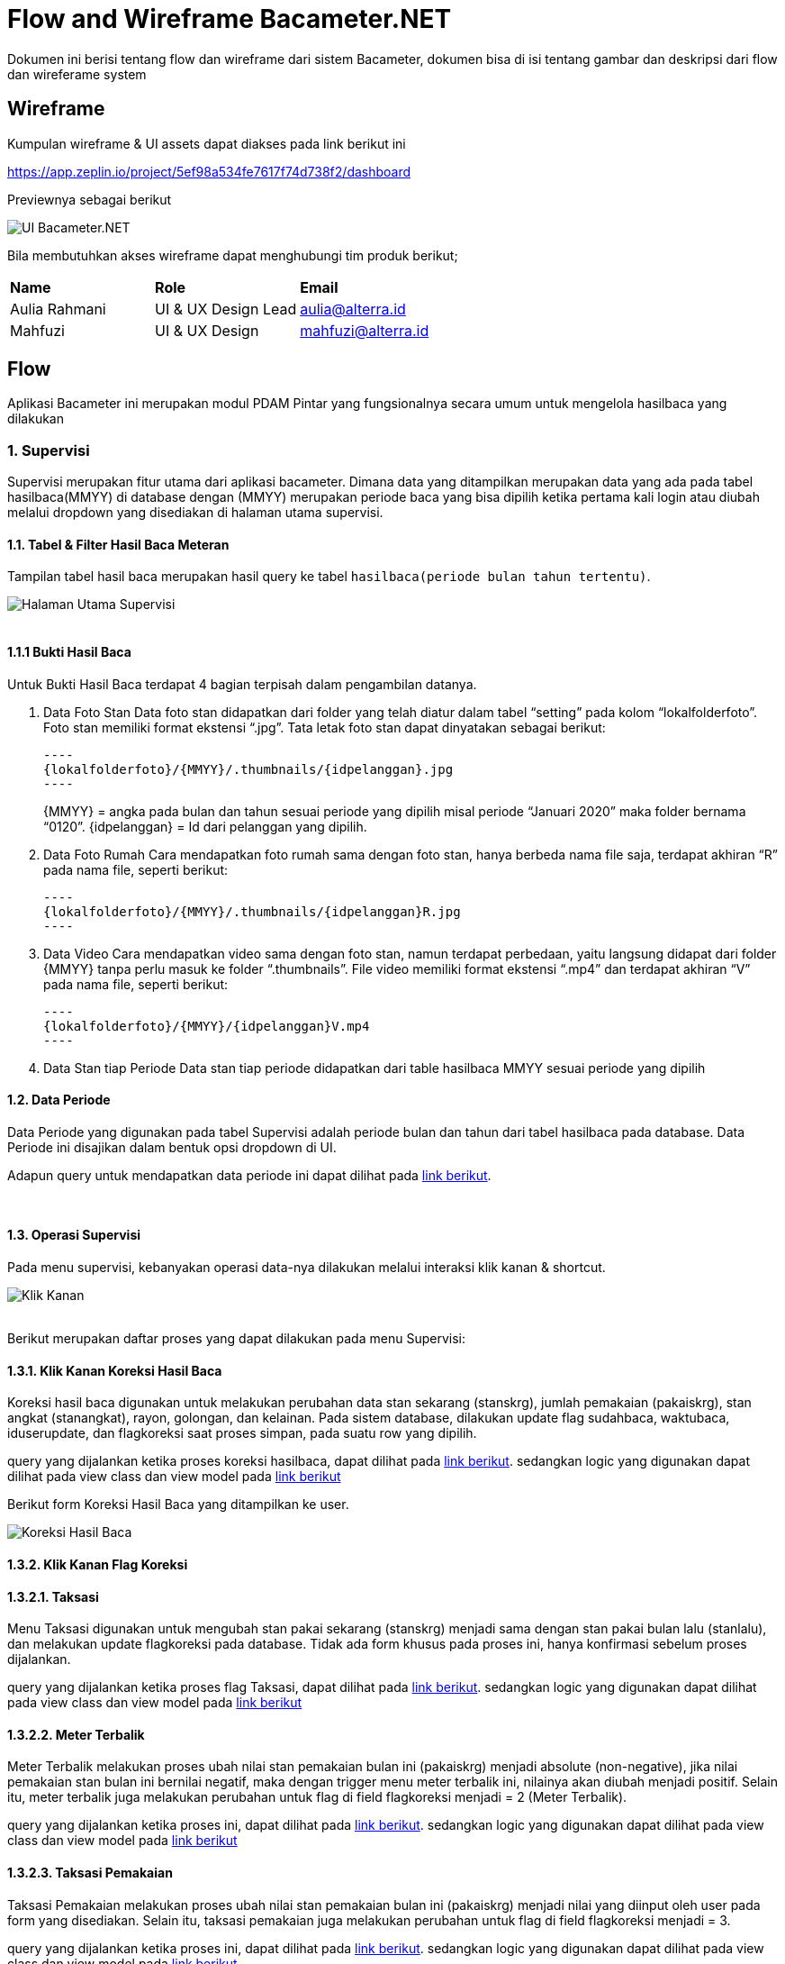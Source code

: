 :url-repo: https://github.com/bimasaktialterra/bacameter.net/tree/master

= Flow and Wireframe Bacameter.NET

Dokumen ini berisi tentang flow dan wireframe dari sistem Bacameter, dokumen bisa di isi tentang gambar dan deskripsi dari flow dan wireferame system

== Wireframe

Kumpulan wireframe & UI assets dapat diakses pada link berikut ini

https://app.zeplin.io/project/5ef98a534fe7617f74d738f2/dashboard

Previewnya sebagai berikut

image:images/ui_bacameter.png[UI Bacameter.NET]

Bila membutuhkan akses wireframe dapat menghubungi tim produk berikut;

|===
| *Name* | *Role* | *Email* 
| Aulia Rahmani | UI & UX Design Lead | aulia@alterra.id 
| Mahfuzi | UI & UX Design | mahfuzi@alterra.id
|===


== Flow

Aplikasi Bacameter ini merupakan modul PDAM Pintar yang fungsionalnya secara umum untuk mengelola hasilbaca yang dilakukan

=== 1. Supervisi
Supervisi merupakan fitur utama dari aplikasi bacameter. Dimana data yang ditampilkan merupakan data yang ada pada tabel hasilbaca(MMYY) di database dengan (MMYY) merupakan periode baca yang bisa dipilih ketika pertama kali login atau diubah melalui dropdown yang disediakan di halaman utama supervisi.

==== 1.1. Tabel & Filter Hasil Baca Meteran

Tampilan tabel hasil baca merupakan hasil query ke tabel `hasilbaca(periode bulan tahun tertentu)`.

image:images/page_supervisi.png[Halaman Utama Supervisi]
{nbsp} +
{nbsp} +

==== 1.1.1 Bukti Hasil Baca

Untuk Bukti Hasil Baca terdapat 4 bagian terpisah dalam pengambilan datanya.

1. Data Foto Stan
 Data foto stan didapatkan dari folder yang telah diatur dalam tabel “setting” pada kolom “lokalfolderfoto”. Foto stan memiliki format ekstensi “.jpg”. Tata letak foto stan dapat dinyatakan sebagai berikut:

  ----
  {lokalfolderfoto}/{MMYY}/.thumbnails/{idpelanggan}.jpg
  ----
+
{MMYY} = angka pada bulan dan tahun sesuai periode yang dipilih misal periode “Januari 2020” maka folder bernama “0120”.
{idpelanggan} = Id dari pelanggan yang dipilih.


2. Data Foto Rumah
 Cara mendapatkan foto rumah sama dengan foto stan, hanya berbeda nama file saja, terdapat akhiran “R” pada nama file, seperti berikut:

 ----
 {lokalfolderfoto}/{MMYY}/.thumbnails/{idpelanggan}R.jpg
 ----

3. Data Video
 Cara mendapatkan video sama dengan foto stan, namun terdapat perbedaan, yaitu langsung didapat dari folder {MMYY} tanpa perlu masuk ke folder “.thumbnails”. File video memiliki format ekstensi “.mp4” dan terdapat akhiran “V” pada nama file, seperti berikut:

 ----
 {lokalfolderfoto}/{MMYY}/{idpelanggan}V.mp4
 ----

4. Data Stan tiap Periode
 Data stan tiap periode didapatkan dari table hasilbaca MMYY sesuai periode yang dipilih

==== 1.2. Data Periode
Data Periode yang digunakan pada tabel Supervisi adalah periode bulan dan tahun dari tabel hasilbaca pada database. Data Periode ini disajikan dalam bentuk opsi dropdown di UI.

Adapun query untuk mendapatkan data periode ini dapat dilihat pada link:{url-repo}/bacameter/Services/Periode.cs#L19-L24[link berikut].

{nbsp} +

==== 1.3. Operasi Supervisi
Pada menu supervisi, kebanyakan operasi data-nya dilakukan melalui interaksi klik kanan & shortcut.

image:images/klik_kanan.jpg[Klik Kanan]
{nbsp} +
{nbsp} +

Berikut merupakan daftar proses yang dapat dilakukan pada menu Supervisi:

==== 1.3.1. Klik Kanan Koreksi Hasil Baca
Koreksi hasil baca digunakan untuk melakukan perubahan data stan sekarang (stanskrg), jumlah pemakaian (pakaiskrg), stan angkat (stanangkat), rayon, golongan, dan kelainan. Pada sistem database, dilakukan update flag sudahbaca, waktubaca, iduserupdate, dan flagkoreksi saat proses simpan, pada suatu row yang dipilih.

query yang dijalankan ketika proses koreksi hasilbaca, dapat dilihat pada link:{url-repo}/bacameter/Services/Supervisi/KoreksiHasilBaca.cs#L52-L136[link berikut].
sedangkan logic yang digunakan dapat dilihat pada view class dan view model pada link:{url-repo}/bacameter/Views/Components/Supervisi/TabelSupervisiView.xaml.cs#L1721-L1843[link berikut] 

Berikut form Koreksi Hasil Baca yang ditampilkan ke user.

image:images/koreksi_hasilbaca.jpg[Koreksi Hasil Baca]

==== 1.3.2. Klik Kanan Flag Koreksi
==== 1.3.2.1. Taksasi
Menu Taksasi digunakan untuk mengubah stan pakai sekarang (stanskrg) menjadi sama dengan stan pakai bulan lalu (stanlalu), dan melakukan update flagkoreksi pada database. Tidak ada form khusus pada proses ini, hanya konfirmasi sebelum proses dijalankan.

query yang dijalankan ketika proses flag Taksasi, dapat dilihat pada link:{url-repo}/bacameter/Services/Supervisi/Taksasi.cs#L9[link berikut].
sedangkan logic yang digunakan dapat dilihat pada view class dan view model pada link:{url-repo}/bacameter/Views/Components/Supervisi/TabelSupervisiView.xaml.cs#L1886-L2019[link berikut] 


==== 1.3.2.2. Meter Terbalik
Meter Terbalik melakukan proses ubah nilai stan pemakaian bulan ini (pakaiskrg) menjadi absolute (non-negative), jika nilai pemakaian stan bulan ini bernilai negatif, maka dengan trigger menu meter terbalik ini, nilainya akan diubah menjadi positif. Selain itu, meter terbalik juga melakukan perubahan untuk flag di field flagkoreksi menjadi = 2 (Meter Terbalik).

query yang dijalankan ketika proses ini, dapat dilihat pada link:{url-repo}/bacameter/Services/Supervisi/MeterTerbalik.cs#L11-L37[link berikut].
sedangkan logic yang digunakan dapat dilihat pada view class dan view model pada link:{url-repo}/bacameter/Views/Components/Supervisi/TabelSupervisiView.xaml.cs#L2044-L2180[link berikut] 


==== 1.3.2.3. Taksasi Pemakaian
Taksasi Pemakaian melakukan proses ubah nilai stan pemakaian bulan ini (pakaiskrg) menjadi nilai yang diinput oleh user pada form yang disediakan. Selain itu, taksasi pemakaian juga melakukan perubahan untuk flag di field flagkoreksi menjadi = 3. 

query yang dijalankan ketika proses ini, dapat dilihat pada link:{url-repo}/bacameter/Services/Supervisi/TaksasiPemakaian.cs#L8-L36[link berikut].
sedangkan logic yang digunakan dapat dilihat pada view class dan view model pada link:{url-repo}/bacameter/Views/Components/Supervisi/TabelSupervisiView.xaml.cs#L2226-L2358[link berikut] 

Syarat untuk melakukan proses Taksasi Pemakaian adalah:

- data hasilbaca berstatus sudah dibaca
- data hasilbaca berstatus belum di-verifikasi

Berikut form Taksasi Pemakaian yang ditampilkan ke user.

image:images/taksasi_pemakaian.jpg[Taksasi Pemakaian]

==== 1.3.3. Klik Kanan Detail Pelanggan (Shortcut Ctrl+Enter)
Menu ini berfungsi untuk menampilkan detail pelanggan pada suatu row di tabel yang sedang di-highlight. Pada tampilan detail pelanggan ini, user juga dapat melakukan cetak data pelanggan.

image:images/detail_pelanggan.jpg[Detail Pelanggan]

Untuk logic cetak data pelanggan ini, dapat dilihat pada link:{url-repo}/bacameter/Views/Components/Supervisi/TabelSupervisiView.xaml.cs#L2383-L2409[link berikut] 


==== 1.3.4. Klik Kanan Verifikasi (Shortcut F2)
Proses Verifikasi melakukan perubahan value pada field "verifikasi" dari "0" menjadi "1" untuk data yang dipilih.

query yang dijalankan ketika proses ini, dapat dilihat pada link:{url-repo}/bacameter/Services/Supervisi/Verifikasi.cs#L10-L35[link berikut].
sedangkan logic yang digunakan dapat dilihat pada view class dan view model pada link:{url-repo}/bacameter/Views/Components/Supervisi/TabelSupervisiView.xaml.cs#L2439-L2467[link berikut] 

==== 1.3.5. Klik Kanan Un-Verifikasi (Shortcut F4)
Proses Un-Verifikasi melakukan perubahan value pada field "verifikasi" dari "1" menjadi "0" untuk data yang dipilih.

query yang dijalankan ketika proses ini, dapat dilihat pada link:{url-repo}/bacameter/Services/Supervisi/Unverifikasi.cs#L10-L39[link berikut].
sedangkan logic yang digunakan dapat dilihat pada view class dan view model pada link:{url-repo}/bacameter/Views/Components/Supervisi/TabelSupervisiView.xaml.cs#L2497-L2526[link berikut] 

==== 1.3.6. Klik Kanan Set Sudah Upload (Shortcut F8)
Set Sudah Upload ini mengubah flag pada field "flagsudahupload" dari "0" menjadi "1". Pun sebaliknya ketika data telah memiliki flagsudahupload = 1, maka menu ini akan berubah menjadi "Set Belum Upload", untuk mengembalikan nilai "1" menjadi "0" kembali pada field "flagsudahupload".

query yang dijalankan ketika proses ini, dapat dilihat pada link:{url-repo}/bacameter/Services/Supervisi/SetUpload.cs#L9-L37[link berikut].
sedangkan logic yang digunakan dapat dilihat pada view class dan view model pada link:{url-repo}/bacameter/Views/Components/Supervisi/TabelSupervisiView.xaml.cs#L2553-L2583[link berikut] 

==== 1.3.7. Klik Kanan Set Water Meter
Set Water Meter melakukan update pada field "wm" di tabel hasilbaca(MMYY) sesuai data yang dipilih oleh user.

Adapun form yang disajikan kepada user adalah seperti berikut:

image:images/set_water_meter.jpg[Water Meter]

query yang dijalankan ketika proses ini, dapat dilihat pada link:{url-repo}/bacameter/Services/Supervisi/WaterMeter.cs#L11-L37[link berikut].
sedangkan logic yang digunakan dapat dilihat pada view class dan view model pada link:{url-repo}/bacameter/Views/Components/Supervisi/TabelSupervisiView.xaml.cs#L2605-L2639[link berikut] 

==== 1.3.8. Klik Kanan Set Ulang Rayon
Set Ulang Rayon digunakan untuk melakukan proses perubahan Rayon pada suatu data hasil baca di tabel hasilbaca(MMYY).

Adapun form yang disajikan kepada user adalah seperti berikut:

image:images/set_ulang_rayon.jpg[Set Rayon]

query yang dijalankan ketika proses ini, dapat dilihat pada link:{url-repo}/bacameter/Services/Supervisi/SetRayon.cs#L14-L43[link berikut].
sedangkan logic yang digunakan dapat dilihat pada view class dan view model pada link:{url-repo}/bacameter/Views/Components/Supervisi/TabelSupervisiView.xaml.cs#L2668-L2702[link berikut] 

==== 1.3.9. Klik Kanan Set Stan Awal
Set Stan Awal digunakan untuk mengubah nilai pada field "stanlalu".

Adapun form yang disajikan kepada user adalah seperti berikut:

image:images/set_stan_awal.jpg[Set Stan Awal]

query yang dijalankan ketika proses ini, dapat dilihat pada link:{url-repo}/bacameter/Services/Supervisi/SetStanAwal.cs#L11-L40[link berikut].
sedangkan logic yang digunakan dapat dilihat pada view class dan view model pada link:{url-repo}/bacameter/Views/Components/Supervisi/TabelSupervisiView.xaml.cs#L2748-L2884[link berikut] 

==== 1.3.10. Klik Kanan Set Stan Kembali Muda
Set Stan Kembali Muda digunakan untuk mengubah nilai stan menjadi nilai awal.

query yang dijalankan ketika proses ini, dapat dilihat pada link:{url-repo}/bacameter/Services/Supervisi/SetStanKembaliMuda.cs#L15-L84[link berikut].
sedangkan logic yang digunakan dapat dilihat pada view class dan view model pada link:{url-repo}/bacameter/Views/Components/Supervisi/TabelSupervisiView.xaml.cs#L2923-L3086[link berikut] 

==== 1.3.11. Klik Kanan Set Custom Beban
Set Custom Beban digunakan untuk mengubah nilai pada field "custombeban1", "custombeban2", "custombeban3", serta melakukan kalkulasi ulang pada field "totalrekening".

Adapun form yang disajikan kepada user adalah seperti berikut:

image:images/set_custom_beban.jpg[Set Custom Beban]

query yang dijalankan ketika proses ini, dapat dilihat pada link:{url-repo}/bacameter/Services/Supervisi/CustomBeban.cs#L10-L46[link berikut].
sedangkan logic yang digunakan dapat dilihat pada view class dan view model pada link:{url-repo}/bacameter/Views/Components/Supervisi/TabelSupervisiView.xaml.cs#L3136-L3175[link berikut] 

==== 1.3.12. Klik Kanan Hapus Hasil Baca
Hapus Hasil Baca digunakan untuk menghapus data hasil baca untuk data yang dipilih. Penghapusan disini bersifat "soft-delete", dimana data tidak akan benar-benar dihapus pada database, melainkan value nya akan di reset menjadi nilai awal (stan 0, status default, dsb).

Syarat untuk melakukan penghapusan hasil baca adalah:

- Data yang akan dihapus harus berstatus sudah dibaca

query yang dijalankan ketika proses ini, dapat dilihat pada link:{url-repo}/bacameter/Services/Supervisi/HapusHasilBaca.cs#L10-L85[link berikut].
sedangkan logic yang digunakan dapat dilihat pada view class dan view model pada link:{url-repo}/bacameter/Views/Components/Supervisi/TabelSupervisiView.xaml.cs#L3241-L3273[link berikut] 

==== 1.3.13. Klik Kanan Set Tidak Aktif
Set Tidak Aktif ini mengubah flag pada field "flagaktif" dari "1" menjadi "0". Pun sebaliknya ketika data telah memiliki flagaktif = 0, maka menu ini akan berubah menjadi "Set Aktif", untuk mengembalikan nilai "0" menjadi "1" kembali pada field "flagaktif".

query yang dijalankan ketika proses ini, dapat dilihat pada link:{url-repo}/bacameter/Services/Supervisi/SetAktif.cs#L9-L37[link berikut].
sedangkan logic yang digunakan dapat dilihat pada view class dan view model pada link:{url-repo}/bacameter/Views/Components/Supervisi/TabelSupervisiView.xaml.cs#L3295-L3325[link berikut] 

==== 1.3.14. Klik Kanan Lihat Hasil Baca Ulang
Lihat Hasil Baca Ulang dapat digunakan ketika data memiliki status pada field "peruntukan" = "2". Dimana lihat hasil baca ulang ini akan aktif ketika aplikasi mobile telah mengirimkan hasil baca ulang yang diminta. Menu ini berkaitan dengan Permintaan Baca Ulang.

query yang dijalankan ketika proses ini, dapat dilihat pada link:{url-repo}/bacameter/Services/Supervisi/HasilBacaUlang.cs#L38-L169[link berikut].
sedangkan logic yang digunakan dapat dilihat pada view class dan view model pada link:{url-repo}/bacameter/Views/Components/Supervisi/TabelSupervisiView.xaml.cs#L3353-L3395[link berikut] 

==== 1.3.15. Klik Kanan Permintaan Baca Ulang
Ketika Hasil Baca dirasa kurang jelas, maka user dapat melakukan permintaan baca ulang, Permintaan baca ulang akan mengubah status pada field "peruntukan" menjadi = "1". Untuk kemudian diproses oleh aplikasi mobile, dan dari aplikasi mobile, akan mengirimkan hasil baca ulang kemudian mengubah flag "peruntukan" menjadi = "2", yang kemudian bersambung ke menu Lihat Hasil Baca Ulang di atas.

query yang dijalankan ketika proses ini, dapat dilihat pada link:{url-repo}/bacameter/Services/Supervisi/PermintaanBacaUlang.cs#L10-L46[link berikut].
sedangkan logic yang digunakan dapat dilihat pada view class dan view model pada link:{url-repo}/bacameter/Views/Components/Supervisi/TabelSupervisiView.xaml.cs#L3414-L3453[link berikut] 

==== 1.3.16. Klik Kanan Isi Lampiran
Lampiran disini bersifat seperti catatan, dimana user dapat memberikan catatan khusus pada data tertentu menggunakan menu ini.

Adapun form yang disajikan kepada user adalah seperti berikut:

image:images/set_lampiran.jpg[Set Lampiran]

query yang dijalankan ketika proses ini, dapat dilihat pada link:{url-repo}/bacameter/Services/Supervisi/Lampiran.cs#L41-L68[link berikut].
sedangkan logic yang digunakan dapat dilihat pada view class dan view model pada link:{url-repo}/bacameter/Views/Components/Supervisi/TabelSupervisiView.xaml.cs#L3489-L3523[link berikut] 

{nbsp} +
{nbsp} +

=== 2. Produktivitas
Menu Produktivitas merupakan menu yang digunakan untuk menampilkan laporan/report data hasil baca untuk periode yang dipilih pada menu Supervisi.

image:images/produktifitas_overview.jpg[Produktifitas]

Adapun semua proses query untuk mendapatkan laporan yang disajikan pada grafik, dapat dilihat pada link:{url-repo}/bacameter/Services/Produktivitas[link berikut].

{nbsp} +
{nbsp} +

=== 3. Pemetaan Pelanggan
Tampilan daftar pelanggan berupa map yang bisa difilter berdasarkan wilayah tertentu.

image:images/pemetaan_pelanggan.jpg[Pemetaan Pelanggan]

Adapun untuk datanya, pada menu ini hanya dilakukan operasi SELECT, tanpa adanya CRUD.
query yang dijalankan dapat dilihat pada link:{url-repo}/bacameter/Services/PemetaanPelanggan/PemetaanPelanggan.cs#L11-L48[link berikut].


{nbsp} +
{nbsp} +

=== 4. Sistem Kontrol
Sistem Kontrol merupakan menu yang digunakan untuk melakukan konfigurasi data master yang akan diolah pada menu Supervisi,  Produktifitas, maupun Pemetaan Pelanggan.

==== 4.1. Master Database
Master Database merupakan sub-menu yang dimiliki Sistem Kontrol. Dimana menu ini berisikan 6 sub-menu untuk mengatur data: (1) Rute Baca Meter; (2) Wilayah Administrasi; (3) Tarif & Golongan; (4) Petugas Baca; (5) Daftar Kelainan; dan (6) Data Pelanggan;

==== 4.1.1 Rute Baca Meter
Rute Baca Meter memiliki 2 sub-menu lagi, yakni menu (1) Data Rayon; dan (2) Petugas Baca. Dimana masing-masing digunakan untuk pendelegasian petugas baca di tiap rayon, dimana pada menu pertama, kita dapat mendelegasikan seorang petugas pada suatu rayon. Sedangkan pada menu kedua, kita dapat mendelegasikan suatu rayon pada seorang petugas.

Aturan yang berlaku adalah, satu petugas untuk satu rayon.

Berikut adalah contoh tampilan menu Rute Baca Meter

image:images/rute_baca_rayon.jpg[Rute Baca - Rayon]

image:images/rute_baca_petugas.jpg[Rute Baca - Petugas Baca]

Adapun untuk data-datanya, query yang dijalankan dapat dilihat pada link:{url-repo}/bacameter/Services/SistemKontrol/RuteBaca[link berikut] dan link:{url-repo}/bacameter/Views/Components/SistemKontrol/RuteBacaView.xaml.cs#L330-L524[link berikut]

==== 4.1.2 Wilayah Administrasi
Wilayah Administrasi berisikan data wilayah yang digunakan pada menu Supervisi, Produktifitas maupun Pemetaan Pelanggan. Terdapat 2 sub-menu pada Wilayah Administrasi, yaitu Data Rayon dan Data Kecamatan. Data Rayon berbeda dengan menu yang ada di Rute Baca sebelumnya, dimana Data Rayon disini merupakan master data rayon (bukan pen-delegasian suatu rayon untuk seorang petugas) meliputi penamaan rayon, kode, status-nya, sedangkan menu kecamatan merupakan master data wilayah yang mencakup 3 level area yang dapat ditambah, diubah, dan dihapus oleh user. Yakni level Kecamatan, Kelurahan/Desa/Dusun, dan RTRW.

Berikut adalah contoh tampilan menu Wilayah Administrasi

image:images/wilayah_rayon.jpg[Wilayah - Rayon]

image:images/wilayah_kecamatan.jpg[Wilayah - Kecamatan]

Adapun untuk data-datanya, query yang dijalankan dapat dilihat pada link:{url-repo}/bacameter/Services/SistemKontrol/Wilayah[link berikut].

==== 4.1.3 Tarif & Golongan
Menu ini digunakan untuk mengolah master data Golongan, Diameter, Biaya PPN, dan Biaya Meterai.

Berikut adalah contoh tampilan menu Tarif & Golongan

image:images/tarif_golongan_golongan.jpg[Tarif Golongan - Golongan]

image:images/tarif_golongan_diameter.jpg[Tarif Golongan - Diameter]

Adapun untuk data-datanya, query yang dijalankan dapat dilihat pada link:{url-repo}/bacameter/Services/SistemKontrol/TarifGolongan[link berikut].

==== 4.1.4 Petugas Baca
Master Data Petugas Baca dapat diatur pada menu ini, dimana data Petugas Baca ini akan dipakai di semua menu bacameter, meliputi Supervisi, Produktivitas dan Pemetaan Pelanggan.

Berikut adalah contoh tampilan menu Petugas Baca

image:images/petugas_baca.jpg[Petugas Baca]

Adapun untuk data-datanya, query yang dijalankan dapat dilihat pada link:{url-repo}/bacameter/Services/SistemKontrol/PetugasBaca/PetugasBaca.cs#L13-L43[link berikut].

==== 4.1.5 Daftar Kelainan
Menu ini digunakan untuk mengatur Daftar Kelainan dan Kode Kelainannya, dimana Kelainan ini akan dipakai pada menu Supervisi untuk verifikasi/validasi data.

Berikut adalah contoh tampilan menu Daftar Kelainan

image:images/daftar_kelainan.jpg[Daftar Kelainan]

Adapun untuk data-datanya, query yang dijalankan dapat dilihat pada link:{url-repo}/bacameter/Services/SistemKontrol/DaftarKelainan/Kelainan.cs#L13-L40[link berikut].

==== 4.1.6 Data Pelanggan
Seperti judulnya, Data Pelanggan berisikan data nama-nama pelanggan PDAM beserta rincian-nya.

Berikut adalah contoh tampilan menu Data Pelanggan

image:images/data_pelanggan.jpg[Data Pelanggan]

Adapun untuk data-datanya, query yang dijalankan dapat dilihat pada link:{url-repo}/bacameter/Services/SistemKontrol/DataPelanggan[link berikut].

==== 4.2. Laporan
Menu Laporan mencakup laporan secara keseluruhan dari pelanggan/petugas baca pada suatu jadwal rute baca tertentu. Laporan disini berbeda dengan Laporan grafik yang ada di Produktivitas, dimana jika pada menu Produktivitas, Laporan yang disajikan berdasarkan periode baca yang saat ini aktif, sedangkan Laporan merupakan data secara keseluruhan dan tidak se-complex yang ada di menu Produktivitas. 

==== 4.2.1 Distribusi Pelanggan
Laporan ini menunjukkan grafik ringkasan distribusi pelanggan berdasarkan opsi dropdown yang dipilih (Per Kecamatan, Per Kelurahan, Per RT/RW, Per Blok, Per Rayon, Per Golongan, dan Per Diameter).

Berikut adalah contoh tampilan menu Distribusi Pelanggan

image:images/distribusi_pelanggan.jpg[Distribusi Pelanggan]

Adapun untuk data-datanya, query yang dijalankan dapat dilihat pada link:{url-repo}/bacameter/Services/SistemKontrol/DistribusiPelanggan[link berikut].

==== 4.2.2 Jadwal Rute Baca
Sedangkan Jadwal Rute Baca menampilkan grafik laporan jadwal baca berdasarkan Petugas Baca dan Rayon.

Berikut adalah contoh tampilan menu Jadwal Rute Baca

image:images/jadwal_baca.jpg[Jadwal Rute Baca]

Adapun untuk data-datanya, query yang dijalankan dapat dilihat pada link:{url-repo}/bacameter/Services/SistemKontrol/JadwalBaca[link berikut].

==== 4.3. Atur Sistem
Menu ini disediakan untuk melakukan pengaturan sistem bacameter meliputi penambahan/penghapusan data hasil baca pada periode tertentu, hak akses pengguna, pengaturan sistem, dan modifikasi file .ini (putstamp).

==== 4.3.1 Data Pembacaan
Data Pembacaan merupakan data hasil baca untuk suatu periode tertentu. Pada database, Data Pembacaan di-representasikan dengan tabel hasilbaca(MMYY). Kita dapat menambah data hasil baca untuk periode tertentu (data inisial kosong), maupun menghapus data hasil baca untuk suatu periode tertentu melalui menu ini.

Berikut adalah contoh tampilan menu Data Pembacaan

image:images/data_pembacaan.jpg[Data Pembacaan]

Adapun untuk data-datanya, query yang dijalankan dapat dilihat pada link:{url-repo}/bacameter/Services/SistemKontrol/DataPembacaan[link berikut].

==== 4.3.2 SMS Gateway
- Belum ada menu untuk SMS _Gateway_

==== 4.3.3 Pengguna & Hak Akses
Pengguna pada aplikasi bacameter semua diatur melalui menu ini, termasuk hak akses untuk semua operasional yang dapat dilakukan seorang pengguna. Admin dapat menambahkan, mengubah dan menghapus serta melakukan reset password untuk pengguna bacameter.

Berikut adalah contoh tampilan menu Pengguna & Hak Akses

image:images/pengguna_hak_akses.jpg[Pengguna & Hak Akses]

Adapun untuk data-datanya, query yang dijalankan dapat dilihat pada link:{url-repo}/bacameter/Services/SistemKontrol/PenggunaHakAkses/UserAkses.cs#L14-L42[link berikut].

==== 4.3.4 Pengaturan Umum
Pengaturan umum berisi pengaturan/konfigurasi yang dipakai pada aplikasi bacameter. Contohnya letak path foto meter PDAM, penjadwalan backup, custom label pada menu/form tertentu, dan sebagainya.

Berikut adalah contoh tampilan menu Pengaturan Umum

image:images/pengaturan_umum_sumber_data.jpg[Pengaturan Umum - Sumber Data]

image:images/pengaturan_umum_kustomisasi.jpg[Pengaturan Umum - Kustomisasi]

Adapun untuk data-datanya, query yang dijalankan dapat dilihat pada link:{url-repo}/bacameter/Services/SistemKontrol/PengaturanUmum/Setting.cs[link berikut].

==== 4.3.5 Pengaturan Put Stamp
Putstamp merupakan menu yang digunakan untuk mengubah value yang ada pada file customize.ini sesuai aplikasi bacameter sebelumnya. Dimana file customize.ini berisikan data-data konfigurasi tambahan di luar aplikasi yang ingin dipakai pada suatu proses di dalam aplikasi bacameter.

Berikut adalah contoh tampilan menu Putstamp

image:images/putstamp.jpg[Putstamp]

Tidak ada aksi query ke database, menu putstamp hanya melakukan read/write file customize.ini. Untuk mekanisme-nya dapat dilihat pada link:{url-repo}/bacameter/Views/Components/SistemKontrol/PutstampView.xaml.cs#L104[link berikut] dan link:{url-repo}/bacameter/ViewModels/Components/SistemKontrol/PutstampViewModel.cs#L47-L60[link berikut]

==== 4.3.6 Sinkronisasi
Sinkronisasi dipakai ketika kita ingin melakukan sinkronisasi data yang ada di Billing terhadap Bacameter

==== 4.4. Lain-Lain

==== 4.4.1 Perawatan Database
Menu Perawatan Database dipakai ketika kita ingin melakukan backup, optimasi, checkup, atau perbaikan database yang saat ini kita pakai pada aplikasi bacameter.

Berikut adalah contoh tampilan menu Perawatan Database

image:images/perawatan_database.jpg[Perawatan Database]

Adapun untuk datanya, proses yang dijalankan dapat dilihat pada link:{url-repo}/bacameter/ViewModels/Components/SistemKontrol/PerawatanDBViewModel.cs[link berikut].

==== 4.4.2 Log Akses User
Seluruh aktivitas pengguna aplikasi akan terekam di database dan ditampilkan pada menu ini. Menu ini bersifat informatif saja, sehingga tidak ada proses CRUD sama sekali di dalamnya.

Berikut adalah contoh tampilan menu Log Akses User

image:images/log_akses_user.jpg[Log Akses User]

Adapun untuk data-datanya, query yang dijalankan dapat dilihat pada link:{url-repo}/bacameter/Services/SistemKontrol/LogAkses/LogAkses.cs#L12-L47[link berikut].

{nbsp} +
{nbsp} +

=== 5. Bantuan
Menu Bantuan berisikan informasi tambahan yang bermanfaat bagi user pengguna aplikasi bacameter. Terdapat 3 sub-menu pada halaman bantuan untuk saat ini, yakni (1) Cara Penggunaan; (2) FAQ; dan (3) Saran Pengaduan.

==== 5.1 Cara Penggunaan
Menu ini berisikan informasi umum pada aplikasi bacameter.

image:images/bantuan_cara_penggunaan.jpg[Bantuan - Cara Penggunaan]

Tidak ada proses query ke database pada menu ini.

==== 5.2 FAQ
Menu ini berisi informasi permasalahan/pertanyaan yang sering kali muncul ketika mengakses menu tertentu di aplikasi bacameter,khususnya Sistem Kontrol.

image:images/bantuan_faq.png[Bantuan - FAQ]

Tidak ada proses query ke database pada menu ini. Untuk data pertanyaan, merupakan load data file HTML yang ada pada link:{url-repo}/bacameter/FAQ[link berikut].

==== 5.3 Saran & Pengaduan
Menu ini berguna untuk feedback aplikasi, dimana user dapat mengirimkan saran dan keluhan terkait penggunaan aplikasi Bacameter kepada Administrator.

image:images/bantuan_saran_pengaduan.png[Bantuan - Saran Pengaduan]
